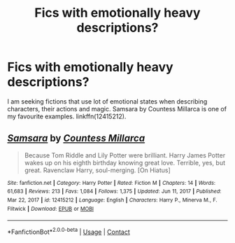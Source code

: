 #+TITLE: Fics with emotionally heavy descriptions?

* Fics with emotionally heavy descriptions?
:PROPERTIES:
:Author: KukkaisPrinssi
:Score: 4
:DateUnix: 1618584417.0
:DateShort: 2021-Apr-16
:FlairText: Request
:END:
I am seeking fictions that use lot of emotional states when describing characters, their actions and magic. Samsara by Countess Millarca is one of my favourite examples. linkffn(12415212).


** [[https://www.fanfiction.net/s/12415212/1/][*/Samsara/*]] by [[https://www.fanfiction.net/u/4007768/Countess-Millarca][/Countess Millarca/]]

#+begin_quote
  Because Tom Riddle and Lily Potter were brilliant. Harry James Potter wakes up on his eighth birthday knowing great love. Terrible, yes, but great. Ravenclaw Harry, soul-merging. [On Hiatus]
#+end_quote

^{/Site/:} ^{fanfiction.net} ^{*|*} ^{/Category/:} ^{Harry} ^{Potter} ^{*|*} ^{/Rated/:} ^{Fiction} ^{M} ^{*|*} ^{/Chapters/:} ^{14} ^{*|*} ^{/Words/:} ^{61,683} ^{*|*} ^{/Reviews/:} ^{213} ^{*|*} ^{/Favs/:} ^{1,084} ^{*|*} ^{/Follows/:} ^{1,375} ^{*|*} ^{/Updated/:} ^{Jun} ^{11,} ^{2017} ^{*|*} ^{/Published/:} ^{Mar} ^{22,} ^{2017} ^{*|*} ^{/id/:} ^{12415212} ^{*|*} ^{/Language/:} ^{English} ^{*|*} ^{/Characters/:} ^{Harry} ^{P.,} ^{Minerva} ^{M.,} ^{F.} ^{Flitwick} ^{*|*} ^{/Download/:} ^{[[http://www.ff2ebook.com/old/ffn-bot/index.php?id=12415212&source=ff&filetype=epub][EPUB]]} ^{or} ^{[[http://www.ff2ebook.com/old/ffn-bot/index.php?id=12415212&source=ff&filetype=mobi][MOBI]]}

--------------

*FanfictionBot*^{2.0.0-beta} | [[https://github.com/FanfictionBot/reddit-ffn-bot/wiki/Usage][Usage]] | [[https://www.reddit.com/message/compose?to=tusing][Contact]]
:PROPERTIES:
:Author: FanfictionBot
:Score: 1
:DateUnix: 1618584437.0
:DateShort: 2021-Apr-16
:END:
